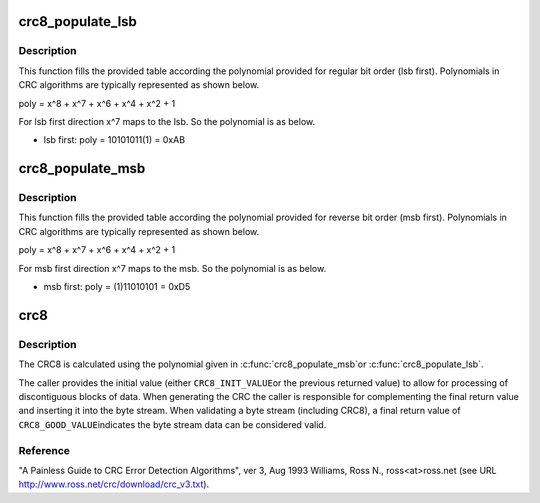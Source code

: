 .. -*- coding: utf-8; mode: rst -*-
.. src-file: include/linux/crc8.h

.. _`crc8_populate_lsb`:

crc8_populate_lsb
=================

.. c:function:: void crc8_populate_lsb(u8 table[CRC8_TABLE_SIZE], u8 polynomial)

    fill crc table for given polynomial in regular bit order.

    :param u8 table:
        table to be filled.

    :param u8 polynomial:
        polynomial for which table is to be filled.

.. _`crc8_populate_lsb.description`:

Description
-----------

This function fills the provided table according the polynomial provided for
regular bit order (lsb first). Polynomials in CRC algorithms are typically
represented as shown below.

poly = x^8 + x^7 + x^6 + x^4 + x^2 + 1

For lsb first direction x^7 maps to the lsb. So the polynomial is as below.

- lsb first: poly = 10101011(1) = 0xAB

.. _`crc8_populate_msb`:

crc8_populate_msb
=================

.. c:function:: void crc8_populate_msb(u8 table[CRC8_TABLE_SIZE], u8 polynomial)

    fill crc table for given polynomial in reverse bit order.

    :param u8 table:
        table to be filled.

    :param u8 polynomial:
        polynomial for which table is to be filled.

.. _`crc8_populate_msb.description`:

Description
-----------

This function fills the provided table according the polynomial provided for
reverse bit order (msb first). Polynomials in CRC algorithms are typically
represented as shown below.

poly = x^8 + x^7 + x^6 + x^4 + x^2 + 1

For msb first direction x^7 maps to the msb. So the polynomial is as below.

- msb first: poly = (1)11010101 = 0xD5

.. _`crc8`:

crc8
====

.. c:function:: u8 crc8(const u8 table[CRC8_TABLE_SIZE], u8 *pdata, size_t nbytes, u8 crc)

    calculate a crc8 over the given input data.

    :param const u8 table:
        crc table used for calculation.

    :param u8 \*pdata:
        pointer to data buffer.

    :param size_t nbytes:
        number of bytes in data buffer.

    :param u8 crc:
        previous returned crc8 value.

.. _`crc8.description`:

Description
-----------

The CRC8 is calculated using the polynomial given in \ :c:func:`crc8_populate_msb`\ 
or \ :c:func:`crc8_populate_lsb`\ .

The caller provides the initial value (either \ ``CRC8_INIT_VALUE``\ 
or the previous returned value) to allow for processing of
discontiguous blocks of data.  When generating the CRC the
caller is responsible for complementing the final return value
and inserting it into the byte stream.  When validating a byte
stream (including CRC8), a final return value of \ ``CRC8_GOOD_VALUE``\ 
indicates the byte stream data can be considered valid.

.. _`crc8.reference`:

Reference
---------

"A Painless Guide to CRC Error Detection Algorithms", ver 3, Aug 1993
Williams, Ross N., ross<at>ross.net
(see URL http://www.ross.net/crc/download/crc_v3.txt).

.. This file was automatic generated / don't edit.

